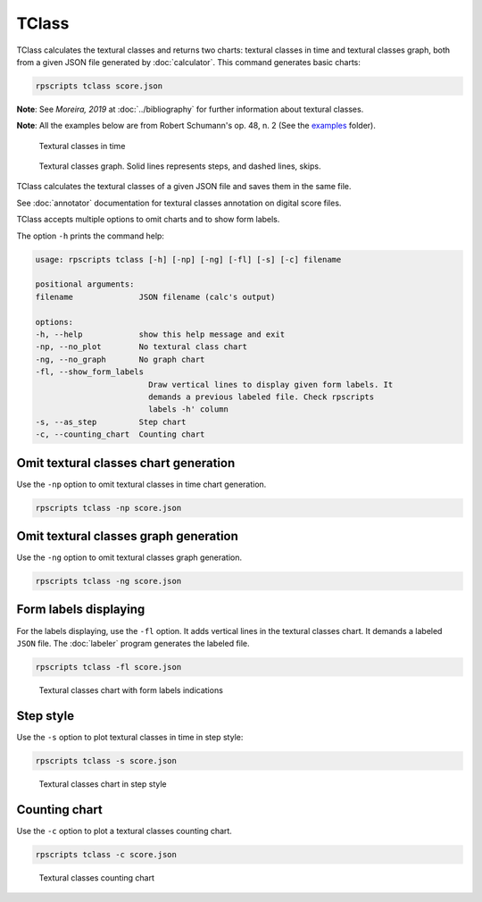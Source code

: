 TClass
======

TClass calculates the textural classes and returns two charts: textural classes in time and textural classes graph, both from a given JSON file generated by :doc:`calculator`. This command generates basic charts:

.. code-block:: console

    rpscripts tclass score.json

**Note**: See `Moreira, 2019` at :doc:`../bibliography` for further information about textural classes.

**Note**: All the examples below are from Robert Schumann's op. 48, n. 2 (See the `examples <https://github.com/msampaio/rpScripts/tree/main/examples>`_ folder).

.. figure:: ../../../examples/schumann-opus48no2-classes.svg
    :alt: textural-classes-time

    Textural classes in time

.. figure:: ../../../examples/schumann-opus48no2-classes-graph.gv.svg
    :alt: textural-class-graph

    Textural classes graph. Solid lines represents steps, and dashed lines, skips.

TClass calculates the textural classes of a given JSON file and saves them in the same file.

See :doc:`annotator` documentation for textural classes annotation on digital score files.

TClass accepts multiple options to omit charts and to show form labels.

The option ``-h`` prints the command help:

.. code-block:: console

    usage: rpscripts tclass [-h] [-np] [-ng] [-fl] [-s] [-c] filename

    positional arguments:
    filename              JSON filename (calc's output)

    options:
    -h, --help            show this help message and exit
    -np, --no_plot        No textural class chart
    -ng, --no_graph       No graph chart
    -fl, --show_form_labels
                            Draw vertical lines to display given form labels. It
                            demands a previous labeled file. Check rpscripts
                            labels -h' column
    -s, --as_step         Step chart
    -c, --counting_chart  Counting chart

Omit textural classes chart generation
--------------------------------------

Use the ``-np`` option to omit textural classes in time chart generation.

.. code-block:: console

    rpscripts tclass -np score.json

Omit textural classes graph generation
--------------------------------------

Use the ``-ng`` option to omit textural classes graph generation.

.. code-block:: console

    rpscripts tclass -ng score.json

Form labels displaying
----------------------

For the labels displaying, use the ``-fl`` option. It adds vertical lines in the textural classes chart. It demands a labeled ``JSON`` file. The :doc:`labeler` program generates the labeled file.

.. code-block:: console

    rpscripts tclass -fl score.json

.. figure:: ../../../examples/schumann-opus48no2-classes-labeled.svg
    :alt: labeled-class-chart

    Textural classes chart with form labels indications

Step style
----------

Use the ``-s`` option to plot textural classes in time in step style:

.. code-block:: console

    rpscripts tclass -s score.json

.. figure:: ../../../examples/schumann-opus48no2-classes-step.svg
    :alt: stem-classes

    Textural classes chart in step style

Counting chart
--------------

Use the ``-c`` option to plot a textural classes counting chart.

.. code-block:: console

    rpscripts tclass -c score.json

.. figure:: ../../../examples/schumann-opus48no2-classes-counter.svg
    :alt: textural-classes-counting-chart

    Textural classes counting chart